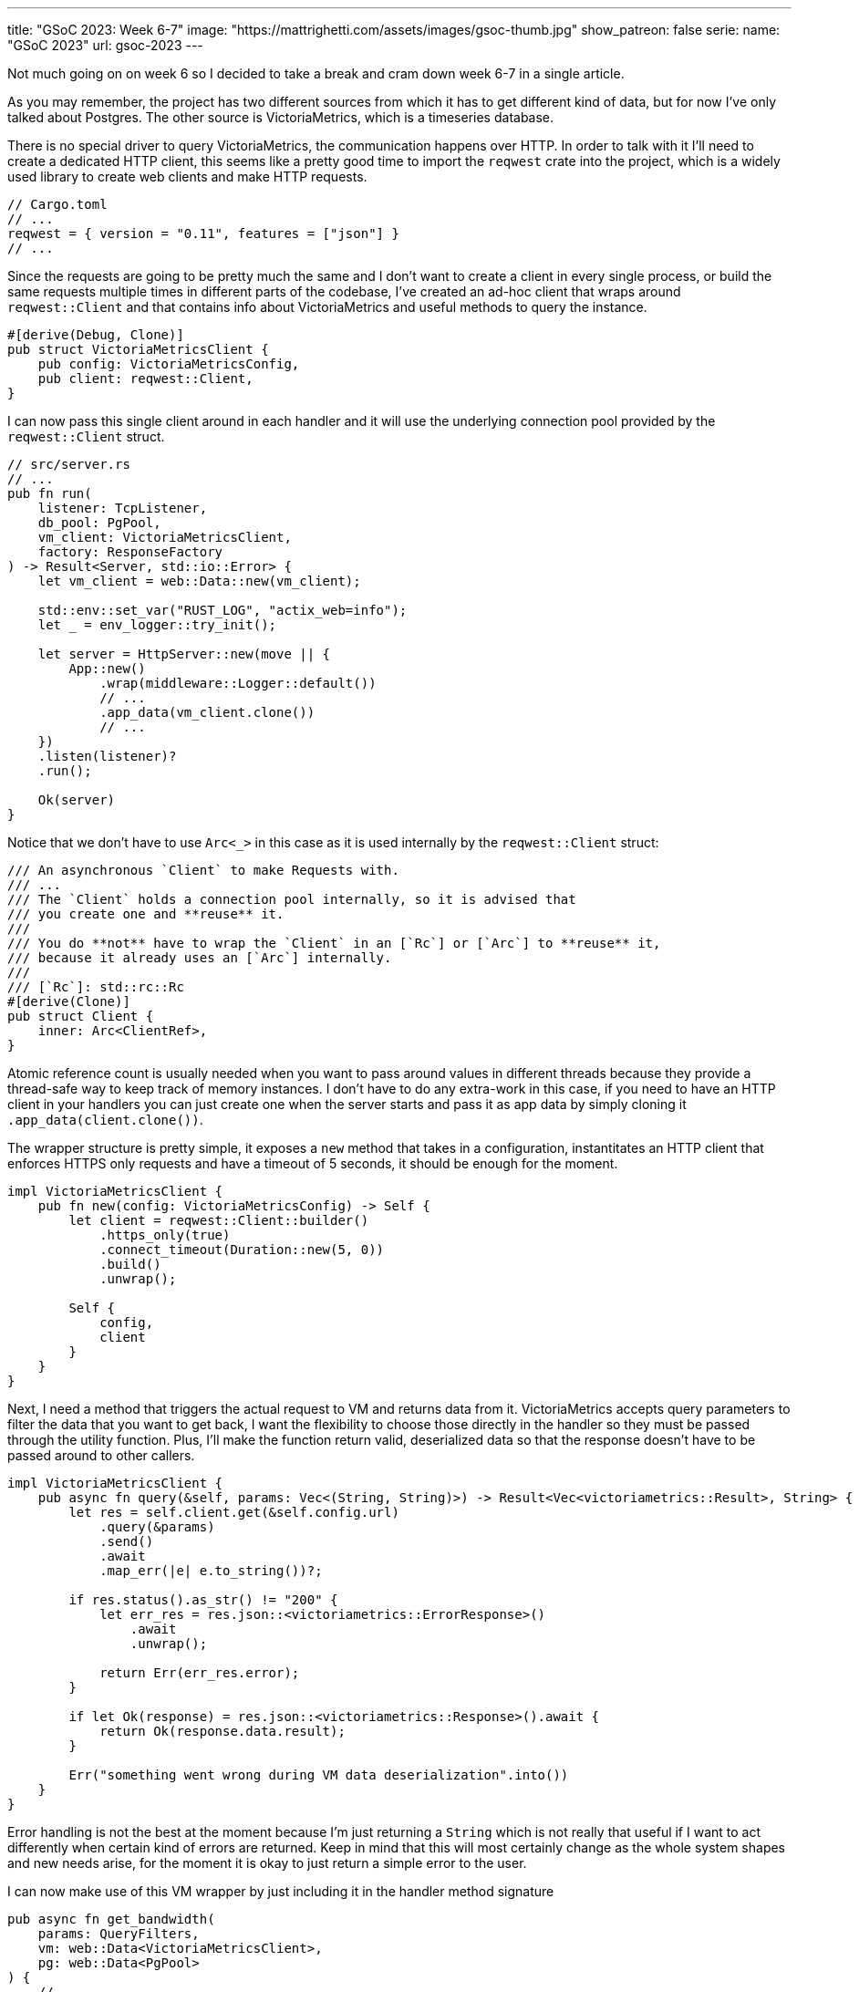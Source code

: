 ---
title: "GSoC 2023: Week 6-7"
image: "https://mattrighetti.com/assets/images/gsoc-thumb.jpg"
show_patreon: false
serie:
  name: "GSoC 2023"
  url: gsoc-2023
---

Not much going on on week 6 so I decided to take a break and cram down week 6-7
in a single article.

As you may remember, the project has two different sources from which it has to
get different kind of data, but for now I've only talked about Postgres. The
other source is VictoriaMetrics, which is a timeseries database.

There is no special driver to query VictoriaMetrics, the communication happens
over HTTP.  In order to talk with it I'll need to create a dedicated HTTP
client, this seems like a pretty good time to import the `reqwest` crate into
the project, which is a widely used library to create web clients and make HTTP
requests.

```toml
// Cargo.toml
// ...
reqwest = { version = "0.11", features = ["json"] }
// ...
```

Since the requests are going to be pretty much the same and I don't want to
create a client in every single process, or build the same requests multiple
times in different parts of the codebase, I've created an ad-hoc client that
wraps around `reqwest::Client` and that contains info about VictoriaMetrics and
useful methods to query the instance.

```rust
#[derive(Debug, Clone)]
pub struct VictoriaMetricsClient {
    pub config: VictoriaMetricsConfig,
    pub client: reqwest::Client,
}
```

I can now pass this single client around in each handler and it will use the
underlying connection pool provided by the `reqwest::Client` struct.

```rust
// src/server.rs
// ...
pub fn run(
    listener: TcpListener,
    db_pool: PgPool,
    vm_client: VictoriaMetricsClient,
    factory: ResponseFactory
) -> Result<Server, std::io::Error> {
    let vm_client = web::Data::new(vm_client);

    std::env::set_var("RUST_LOG", "actix_web=info");
    let _ = env_logger::try_init();

    let server = HttpServer::new(move || {
        App::new()
            .wrap(middleware::Logger::default())
            // ...
            .app_data(vm_client.clone())
            // ...
    })
    .listen(listener)?
    .run();

    Ok(server)
}
```

Notice that we don't have to use `Arc<_>` in this case as it is used internally
by the `reqwest::Client` struct:

```rust
/// An asynchronous `Client` to make Requests with.
/// ...
/// The `Client` holds a connection pool internally, so it is advised that
/// you create one and **reuse** it.
///
/// You do **not** have to wrap the `Client` in an [`Rc`] or [`Arc`] to **reuse** it,
/// because it already uses an [`Arc`] internally.
///
/// [`Rc`]: std::rc::Rc
#[derive(Clone)]
pub struct Client {
    inner: Arc<ClientRef>,
}
```

Atomic reference count is usually needed when you want to pass around values in
different threads because they provide a thread-safe way to keep track of memory
instances.  I don't have to do any extra-work in this case, if you need to have
an HTTP client in your handlers you can just create one when the server starts
and pass it as app data by simply cloning it `.app_data(client.clone())`.

The wrapper structure is pretty simple, it exposes a `new` method that takes in
a configuration, instantitates an HTTP client that enforces HTTPS only requests
and have a timeout of 5 seconds, it should be enough for the moment.

```rust
impl VictoriaMetricsClient {
    pub fn new(config: VictoriaMetricsConfig) -> Self {
        let client = reqwest::Client::builder()
            .https_only(true)
            .connect_timeout(Duration::new(5, 0))
            .build()
            .unwrap();

        Self {
            config,
            client
        }
    }
}
```

Next, I need a method that triggers the actual request to VM and returns data
from it. VictoriaMetrics accepts query parameters to filter the data that you
want to get back, I want the flexibility to choose those directly in the handler
so they must be passed through the utility function. Plus, I'll make the
function return valid, deserialized data so that the response doesn't have to be
passed around to other callers.

```rust
impl VictoriaMetricsClient {
    pub async fn query(&self, params: Vec<(String, String)>) -> Result<Vec<victoriametrics::Result>, String> {
        let res = self.client.get(&self.config.url)
            .query(&params)
            .send()
            .await
            .map_err(|e| e.to_string())?;

        if res.status().as_str() != "200" {
            let err_res = res.json::<victoriametrics::ErrorResponse>()
                .await
                .unwrap();

            return Err(err_res.error);
        }

        if let Ok(response) = res.json::<victoriametrics::Response>().await {
            return Ok(response.data.result);
        }

        Err("something went wrong during VM data deserialization".into())
    }
}
```

Error handling is not the best at the moment because I'm just returning a
`String` which is not really that useful if I want to act differently when certain kind
of errors are returned. Keep in mind that this will most certainly change as the
whole system shapes and new needs arise, for the moment it is okay to just return a simple error to the user.

I can now make use of this VM wrapper by just including it in the handler method
signature

```rust
pub async fn get_bandwidth(
    params: QueryFilters,
    vm: web::Data<VictoriaMetricsClient>,
    pg: web::Data<PgPool>
) {
    // ...
}
```

This is pretty much everything I need at the moment to query VM.

Moving on, you may recall from previous articles that each response has
https://gitlab.torproject.org/tpo/network-health/metrics/networkstatusapi/-/blob/dev/src/models/responses/generic.rs[this]
structure

```rust
#[derive(Debug, Serialize, Deserialize, Default, Builder)]
pub struct SummaryResponse<R, B> {
    pub version: String,
    pub next_major_version_scheduled: Option<String>,
    pub build_version: Option<String>,
    pub relays_published: String,
    pub relays_skipped: Option<i32>,
    pub relays_truncated: i32,
    pub relays: Vec<R>,
    pub bridges_published: String,
    pub bridges_skipped: Option<i32>,
    pub bridges_truncated: i32,
    pub bridges: Vec<B>
}
```

Each handler will inject different kind of elements in `bridges` and `relays`,
`*\_skipped` fields will be equal to what the end-user passes as `offset` query
param and `*_trucated` fields will depend on both `offset` and `limit` query
params and it is the result of `total_(bridges/relays) - limit - offset`.

Other than that, each response will have a lot of values in common, such as
`version`, `next_major_version_scheduled` etc.  Those hypotethically are info
that need to be queried from pg every time a new response is being built. That
means that in each handler you would have to make multiple queries to the pg
instance to get the same info. That does not scale well, it would be best to
have a single query for each handler, in this case the one that will get the
data to fill `relays` and `bridges`.

We decided that most of those values would be read from a file on the server,
periodically, as data is being updated on the instance. That way we can have a
sort of memory cache that is providing that data for us. I've decided to
implement a response factory that initiates the response building process and
returns a response builder that already contains the values that we were talking
about above. This makes the code a lot cleaner because each handler will only
need to worry about the logic to query the data that it needs to provide.

```rust
#[derive(Debug, Deserialize)]
struct GenericInfo {
    pub version: String,
    pub build_version: Option<String>,
    pub total_relays: u32,
    pub total_bridges: u32,
    pub next_major_version_scheduled: Option<String>,
    pub relays_published: String,
    pub bridges_published: String,
}

#[derive(Debug)]
pub struct ResponseFactory {
    config_path: std::path::PathBuf,
    generic_info: GenericInfo,
    generic_info_exp: u64
}

impl ResponseFactory {
    pub fn with_config(path: String) -> Result<Self> {
        let path = Path::new(&path);
        let input = std::fs::read_to_string(path)?;
        let generic_info = serde_json::from_str::<GenericInfo>(input.as_str())?;

        let future_time = SystemTime::now() + Duration::from_secs(7 * 24 * 60 * 60);
        let exp = future_time
            .duration_since(UNIX_EPOCH)
            .expect("Time went backwards")
            .as_secs();

        Ok(Self {
            config_path: path.to_path_buf(),
            generic_info,
            generic_info_exp: exp
        })
    }

    pub fn get<R, B>(&self) -> SummaryResponseBuilder<R, B> where R: Clone, B: Clone {
        let mut builder = SummaryResponseBuilder::default();
        builder.version(self.generic_info.version.clone());
        builder.build_version(self.generic_info.build_version.clone());
        builder.relays_published(self.generic_info.relays_published.clone());
        builder.bridges_published(self.generic_info.bridges_published.clone());
        builder.next_major_version_scheduled(self.generic_info.next_major_version_scheduled.clone());

        builder
    }
}
```

When the factory is initialized, it reads the content of the file at `path` and
deserializes it into the `GenericInfo` struct that is then saved into the
factory itself. It also sets up an expiration time of 7 days in the future that is
going to be used to check if `generic_info` needs to be updated or not.

It's not been implemented yet, but factory initialization will also spawn a
thread that periodically checks if `generic_info_exp` (unix time) is in the past. If it is, it updates
`generic_info` with new data that may be contained in the config file on the
server.

With this change the code in each handlers shrinks by a lot and it looks way
better, take the `/summary` endpoint for example

```rust
pub async fn get_summary(
    params: QueryFilters,
    factory: web::Data<ResponseFactory>,
    pg: web::Data<PgPool>
) -> Result<HttpResponse, Error> {
    let mut response = factory.get::<RelaySummary, BridgeSummary>();
    // ...
    match params.r#type.unwrap_or(ParametersType::Relay) {
        ParametersType::Relay => {
            let relays = metrics::relay_summary(&pg, &params)
                .await
                .map_err(ErrorInternalServerError)?;
                // ...
            response.relays(relays);
        },
        ParametersType::Bridge => {
            let bridges = metrics::bridges_summary(&pg, &params)
                .await
                .map_err(ErrorInternalServerError)?;
                // ...
            response.relays(bridges);
        }
    }

    let summary = response.build()
        .map_err(ErrorInternalServerError)?;

    Ok(HttpResponse::Ok().json(summary))
}
```

I'm not really 100% okay with the solution though. Right now I'm passing the
factory directly as `web::Data<_>` into each handler but I would prefer to
actually offload this logic into a separate component that is not directly
visible in the handler, maybe a middleware? My goal would be to only return
`bridges` and `relays` in the handler but I haven't found a compelling solution
for this yet.

Lastly, this week I re-designed the overall logic that I'm using to make queries
against Postgres.

Initially, my approach was to implement `FromRow` for each response struct that
I had to return. This caused a lot of head scratching because the database
structure is in the making and we're adjusting it as we see fit, therefore a lot
of types do not match exactly what the response should return or won't match in
the future.  To make that work I had to create a lot of `FromRow`
implementations for each request, but this approach did not feel right or
idiomatic.

I opted for a different approach which involves more code that sits between the
database and the server logic.  I've created a `*Row` type, for each query, that
matches exactly the types and names of the columns queried.

Let's take `summary` as an example. The `BridgeSummaryRow` struct matches
exactly the type and shape of the query that I'm going to make against the
Postgres instance.

```rust
#[derive(Debug, sqlx::FromRow)]
pub struct BridgeSummaryRow {
    pub nickname: String,
    pub fingerprint: String,
    pub running: Option<bool>
}

pub async fn bridges_summary(pg: &PgPool, filters: &QueryFilters) -> Result<Vec<BridgeSummaryRow>, String> {
    sqlx::query_as!(
        BridgeSummaryRow,
        r#"SELECT nickname, fingerprint, running
        FROM server_status
        WHERE is_bridge = true
        "#
    )
    .fetch_all(pg)
    .await
    .map_err(|e| e.to_string())
}
```

And here are the corresponding columns in the table

```sql
CREATE TABLE IF NOT EXISTS server_status(
  -- ...
  nickname      TEXT     NOT NULL,
  fingerprint   TEXT     NOT NULL,
  running       BOOLEAN,
  -- ...
);
```

The first thing that I get from this is that I don't have to write a lot of
`FromRow` code because we have a 1:1 match between struct and query row. The
other nice thing that we get is that, for now, we can still make use of sqlx
macros to statically check that queries are indeed correct and match the
expected returned type.

But that's not it, I still need to adapt these `*Row` structs to their
corresponding responses.  To do that, I've implemented the `From` trait for each
response type in which I make all the transformations that I need.

Take a look, now instead of this

```rust
impl sqlx::FromRow<'_, PgRow> for RelaySummary {
    fn from_row(row: &PgRow) -> Result<Self, sqlx::Error> {
        let n = row.try_get("nickname")?;
        let f = row.try_get("fingerprint")?;
        let a = row.try_get("or_addresses")?;
        let r = row.try_get("running")?;

        let a: Vec<_> = value.or_addresses
            .split(',')
            .map(String::from)
            .collect();

        Ok(Self::from(n,f,a,r))
    }
}
```

I have this

```rust
impl From<RelaySummaryRow> for RelaySummary {
    fn from(value: RelaySummaryRow) -> Self {
        let or_addresses: Vec<_> = value.or_addresses
            .split(',')
            .map(String::from)
            .collect();

        Self {
            n: value.nickname,
            f: value.fingerprint,
            a: or_addresses,
            r: value.running.unwrap_or(false)
        }
    }
}
```

I find this to be a better approach for multiple reasons:

. Decoupling of database data types and response types
. Data transformation from database rows to responses is easier to test and mock
. Less error prone and cleaner since I am working with types instead of extracting columns one by one
. `FromRow` can fail, `From` can't

[chat, matt]
--
I know I know, <code>RelaySummaryRow</code> is the one that can fail now, but
I'm pretty sure that it won't since I'm leveraging sqlx static checks to make
queries exact and correct.
--

The cons of this whole approach, of course, is that I need to implement a `Row`
type for each query that I want to make and this is a pretty verbose process
that introduced ~400 lines of code, but I guess that's the price to pay.

I would say I've made a pretty good progress in these past weeks, `/summary` and
`/details` seem to work okay without query parameters.  Next up is the
`/bandwidth` endpoint which is the handler that acts as a proxy for
VictoriaMetrics. The plan is to also push for more tests and stabilize what's
working right now, but I'll talk about that in next week's blog. See you!
